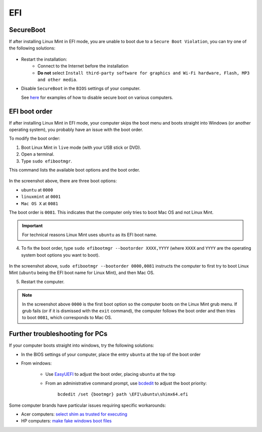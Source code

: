 EFI
===

SecureBoot
----------

If after installing Linux Mint in EFI mode, you are unable to boot due to a ``Secure Boot Violation``, you can try one of the following solutions:

.. figure:: images/secureboot-violation.jpg
    :width: 500px
    :align: center

* Restart the installation:
    * Connect to the Internet before the installation
    * **Do not** select ``Install third-party software for graphics and Wi-Fi hardware, Flash, MP3 and other media``.

* Disable ``SecureBoot`` in the ``BIOS`` settings of your computer.

  See `here <http://www.rodsbooks.com/efi-bootloaders/secureboot.html>`_ for examples of how to disable secure boot on various computers.

EFI boot order
--------------

If after installing Linux Mint in EFI mode, your computer skips the boot menu and boots straight into Windows (or another operating system), you probably have an issue with the boot order.

To modify the boot order:

1. Boot Linux Mint in ``live`` mode (with your USB stick or DVD).

2. Open a terminal.

3. Type ``sudo efibootmgr``.

This command lists the available boot options and the boot order.

.. figure:: images/efibootmgr.png
    :width: 500px
    :align: center

In the screenshot above, there are three boot options:

* ``ubuntu`` at ``0000``
* ``linuxmint`` at ``0001``
* ``Mac OS X`` at ``0081``

The boot order is ``0081``. This indicates that the computer only tries to boot Mac OS and not Linux Mint.

.. important::
    For technical reasons Linux Mint uses ``ubuntu`` as its EFI boot name.


4. To fix the boot order, type ``sudo efibootmgr --bootorder XXXX,YYYY`` (where ``XXXX`` and ``YYYY`` are the operating system boot options you want to boot).

.. figure:: images/efibootmgr-2.png
    :width: 500px
    :align: center

In the screenshot above, ``sudo efibootmgr --bootorder 0000,0081`` instructs the computer to first try to boot Linux Mint (``ubuntu`` being the EFI boot name for Linux Mint), and then Mac OS.

5. Restart the computer.

.. note::
    In the screenshot above ``0000`` is the first boot option so the computer boots on the Linux Mint grub menu. If grub fails (or if it is dismissed with the ``exit`` command), the computer follows the boot order and then tries to boot ``0081``, which corresponds to Mac OS.

Further troubleshooting for PCs
-------------------------------

If your computer boots straight into windows, try the following solutions:

* In the BIOS settings of your computer, place the entry ``ubuntu`` at the top of the boot order
* From windows:

    * Use `EasyUEFI <https://www.easyuefi.com/index-us.html>`_ to adjust the boot order, placing ``ubuntu`` at the top
    * From an administrative command prompt, use `bcdedit <https://itsfoss.com/no-grub-windows-linux>`_ to adjust the boot priority:

        ``bcdedit /set {bootmgr} path \EFI\ubuntu\shimx64.efi``

Some computer brands have particular issues requiring specific workarounds:

* Acer computers: `select shim as trusted for executing <https://itsfoss.com/no-bootable-device-found-ubuntu>`_
* HP computers: `make fake windows boot files <https://forums.linuxmint.com/viewtopic.php?f=42&t=243338&p=1300722>`_
